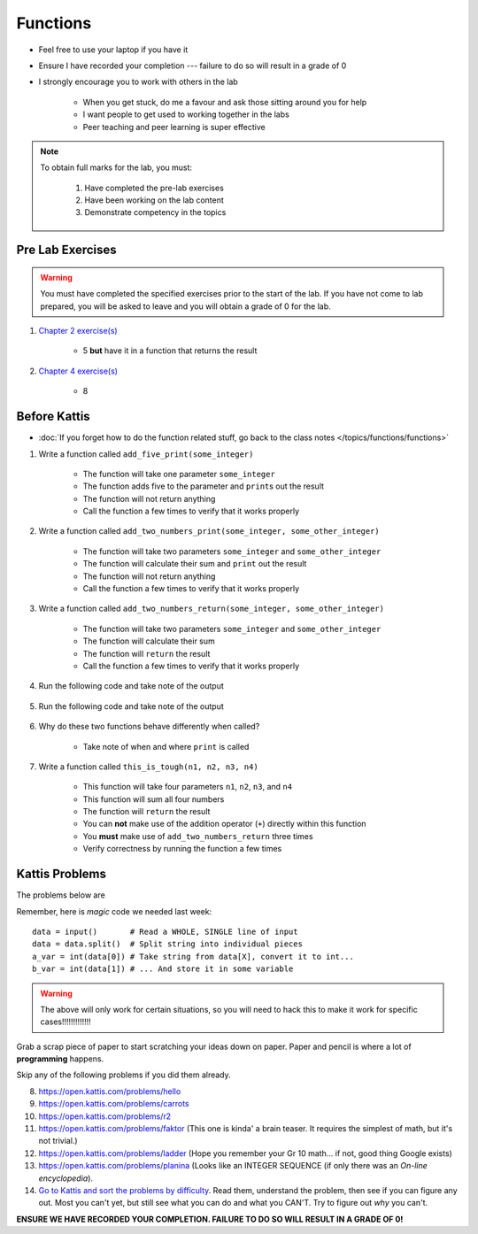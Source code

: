 *********
Functions
*********

* Feel free to use your laptop if you have it
* Ensure I have recorded your completion --- failure to do so will result in a grade of 0
* I strongly encourage you to work with others in the lab

    * When you get stuck, do me a favour and ask those sitting around you for help
    * I want people to get used to working together in the labs
    * Peer teaching and peer learning is super effective

.. note::

    To obtain full marks for the lab, you must:

        #. Have completed the pre-lab exercises
        #. Have been working on the lab content
        #. Demonstrate competency in the topics


Pre Lab Exercises
=================

.. warning::

    You must have completed the specified exercises prior to the start of the lab. If you have not come to lab prepared,
    you will be asked to leave and you will obtain a grade of 0 for the lab.

#. `Chapter 2 exercise(s) <http://openbookproject.net/thinkcs/python/english3e/variables_expressions_statements.html#exercises>`_

    * 5 **but** have it in a function that returns the result

#. `Chapter 4 exercise(s) <http://openbookproject.net/thinkcs/python/english3e/functions.html#exercises>`_

    * 8


Before Kattis
=============

* :doc:`If you forget how to do the function related stuff, go back to the class notes </topics/functions/functions>`

#. Write a function called ``add_five_print(some_integer)``

    * The function will take one parameter ``some_integer``
    * The function adds five to the parameter and ``print``\s out the result
    * The function will not return anything
    * Call the function a few times to verify that it works properly

    .. code-block:: python
        :linenos:

        def add_five_print(some_integer):
            # stuff goes here


#. Write a function called ``add_two_numbers_print(some_integer, some_other_integer)``

    * The function will take two parameters ``some_integer`` and  ``some_other_integer``
    * The function will calculate their sum and ``print`` out the result
    * The function will not return anything
    * Call the function a few times to verify that it works properly

    .. code-block:: python
        :linenos:

        def add_two_numbers_print(some_integer, some_other_integer):
            # stuff goes here


#. Write a function called ``add_two_numbers_return(some_integer, some_other_integer)``

    * The function will take two parameters ``some_integer`` and  ``some_other_integer``
    * The function will calculate their sum
    * The function will ``return`` the result
    * Call the function a few times to verify that it works properly


#. Run the following code and take note of the output

    .. code-block:: python
        :linenos:

        result = add_two_numbers_return(4, 5)
        print(result)


#. Run the following code and take note of the output

    .. code-block:: python
        :linenos:

        result = add_two_numbers_print(4, 5)
        print(result)


#. Why do these two functions behave differently when called?

    * Take note of when and where ``print`` is called


#. Write a function called ``this_is_tough(n1, n2, n3, n4)``

    * This function will take four parameters ``n1``, ``n2``, ``n3``, and ``n4``
    * This function will sum all four numbers
    * The function will ``return`` the result
    * You can **not** make use of the addition operator (``+``) directly within this function
    * You **must** make use of ``add_two_numbers_return`` three times
    * Verify correctness by running the function a few times


Kattis Problems
===============

The problems below are 

Remember, here is *magic* code we needed last week::
   
    data = input()       # Read a WHOLE, SINGLE line of input
    data = data.split()  # Split string into individual pieces
    a_var = int(data[0]) # Take string from data[X], convert it to int...   
    b_var = int(data[1]) # ... And store it in some variable

.. warning::
   
    The above will only work for certain situations, so you will need to hack this to make it work for specific cases!!!!!!!!!!!!!

.. raw:: html

    <iframe width="560" height="315" src="https://www.youtube.com/embed/wWG9eOrEW3Y" frameborder="0" allow="accelerometer; autoplay; clipboard-write; encrypted-media; gyroscope; picture-in-picture" allowfullscreen></iframe>

.. raw:: html

    <iframe width="560" height="315" src="https://www.youtube.com/embed/k1WWm-QiCZw" frameborder="0" allow="accelerometer; autoplay; clipboard-write; encrypted-media; gyroscope; picture-in-picture" allowfullscreen></iframe> 
 

Grab a scrap piece of paper to start scratching your ideas down on paper. Paper and pencil is where a lot of **programming** happens. 

Skip any of the following problems if you did them already. 

8. https://open.kattis.com/problems/hello 
9. https://open.kattis.com/problems/carrots 
10. https://open.kattis.com/problems/r2
11. https://open.kattis.com/problems/faktor (This one is kinda' a brain teaser. It requires the simplest of math, but it's not trivial.)
12. https://open.kattis.com/problems/ladder (Hope you remember your Gr 10 math... if not, good thing Google exists)
13. https://open.kattis.com/problems/planina (Looks like an INTEGER SEQUENCE (if only there was an *On-line encyclopedia*).

14. `Go to Kattis and sort the problems by difficulty <https://open.kattis.com/problems?order=problem_difficulty>`_. Read them, understand the problem, then see if you can figure any out. Most you can't yet, but still see what you can do and what you CAN'T.  Try to figure out *why* you can't.  

**ENSURE WE HAVE RECORDED YOUR COMPLETION. FAILURE TO DO SO WILL RESULT IN A GRADE OF 0!**
